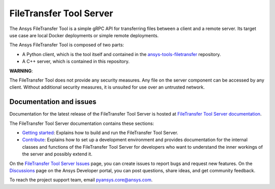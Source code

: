FileTransfer Tool Server
========================

The Ansys FileTransfer Tool is a simple gRPC API for transferring files between
a client and a remote server. Its target use case are local Docker deployments or
simple remote deployments.

The Ansys FileTransfer Tool is composed of two parts:

- A Python client, which is the tool itself and contained in the
  `ansys-tools-filetransfer <https://github.com/ansys/ansys-tools-filetransfer>`_
  repository.  
- A C++ server, which is contained in this repository.

**WARNING**:

The FileTransfer Tool does not provide any security measures. Any file
on the server component can be accessed by any client. Without additional security
measures, it is unsuited for use over an untrusted network.

Documentation and issues
------------------------

Documentation for the latest release of the FileTransfer Tool Server is hosted at
`FileTransfer Tool Server documentation <https://filetransfer-server.tools.docs.pyansys.com>`_.

The FileTransfer Tool Server documentation contains these sections:

- `Getting started <https://filetransfer-server.tools.docs.pyansys.com/version/dev/intro.html>`_:
  Explains how to build and run the FileTransfer Tool Server.
- `Contribute <https://filetransfer-server.tools.docs.pyansys.com/version/dev/contribute.html>`_:
  Explains how to set up a development environment and provides documentation for the internal
  classes and functions of the FileTransfer Tool Server for developers who want to understand
  the inner workings of the server and possibly extend it.

On the `FileTransfer Tool Server Issues <https://github.com/ansys/ansys-tools-filetransfer-server/issues>`_
page, you can create issues to report bugs and request new features. On the `Discussions <https://discuss.ansys.com/>`_
page on the Ansys Developer portal, you can post questions, share ideas, and get community feedback.

To reach the project support team, email `pyansys.core@ansys.com <pyansys.core@ansys.com>`_.
